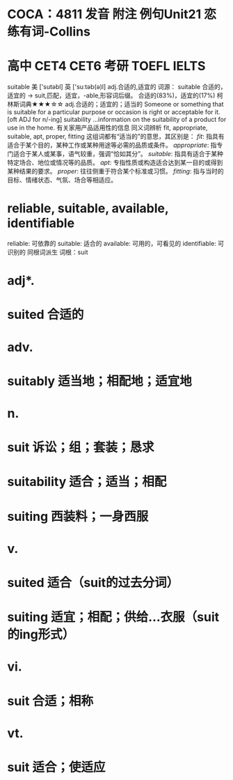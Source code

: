 * COCA：4811 发音 附注 例句Unit21   恋练有词-Collins
* 高中 CET4 CET6 考研 TOEFL IELTS   
suitable
美 ['sutəbl] 英 ['suːtəb(ə)l]
adj.合适的,适宜的
词源： suitable 合适的，适宜的 → suit,匹配，适宜，-able,形容词后缀。
合适的(83%)，适宜的(17%)
柯林斯词典★★★☆☆   
adj.合适的；适宜的；适当的
Someone or something that is suitable for a particular purpose or occasion is right or acceptable for it.
  [oft ADJ for n/-ing]
suitability
...information on the suitability of a product for use in the home.
有关家用产品适用性的信息
同义词辨析
fit, appropriate, suitable, apt, proper, fitting
这组词都有“适当的”的意思，其区别是：
[[fit]]: 指具有适合于某个目的，某种工作或某种用途等必需的品质或条件。
[[appropriate]]: 指专门适合于某人或某事，语气较重，强调“恰如其分”。
[[suitable]]: 指具有适合于某种特定场合、地位或情况等的品质。
[[apt]]: 专指性质或构造适合达到某一目的或得到某种结果的要求。
[[proper]]: 往往侧重于符合某个标准或习惯。
[[fitting]]: 指与当时的目标、情绪状态、气氛、场合等相适应。
* reliable, suitable, available, identifiable
reliable: 可依靠的
suitable: 适合的
available: 可用的，可看见的
identifiable: 可识别的
同根词派生
词根：suit
* adj*.
* suited 合适的
* adv.
* suitably 适当地；相配地；适宜地
* n.
* suit 诉讼；组；套装；恳求
* suitability 适合；适当；相配
* suiting 西装料；一身西服
* v.
* suited 适合（suit的过去分词）
* suiting 适宜；相配；供给…衣服（suit的ing形式）
* vi.
* suit 合适；相称
* vt.
* suit 适合；使适应